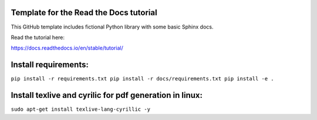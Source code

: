 Template for the Read the Docs tutorial
=======================================

This GitHub template includes fictional Python library
with some basic Sphinx docs.

Read the tutorial here:

https://docs.readthedocs.io/en/stable/tutorial/

Install requirements:
=====================

``pip install -r requirements.txt
pip install -r docs/requirements.txt
pip install -e .``


Install texlive and cyrilic for pdf generation in linux:
========================================================

``sudo apt-get install texlive-lang-cyrillic -y``
